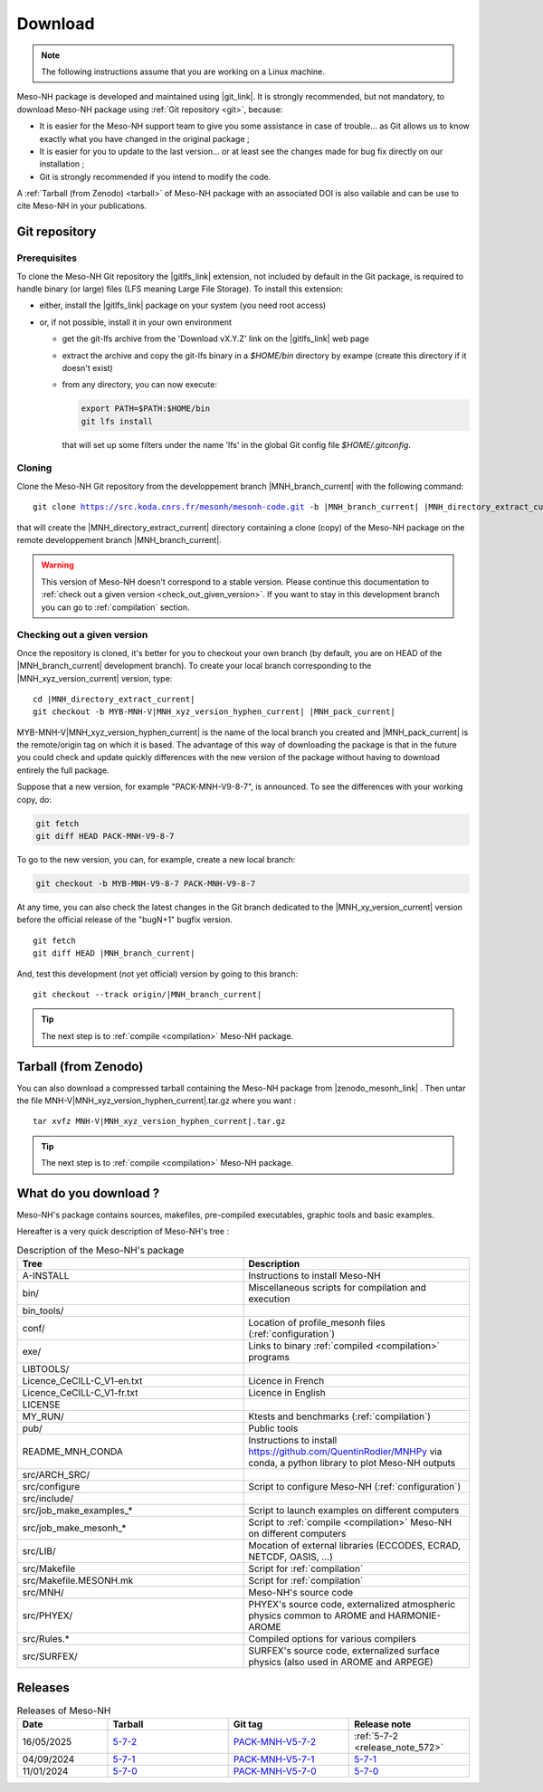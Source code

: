.. _download:

Download
=============================================================================

.. note::

    The following instructions assume that you are working on a Linux machine.

Meso-NH package is developed and maintained using |git_link|.
It is strongly recommended, but not mandatory, to download Meso-NH package using :ref:`Git repository <git>`, because:

* It is easier for the Meso-NH support team to give you some assistance in case of trouble... as Git allows us to know exactly what you have changed in the original package ;

* It is easier for you to update to the last version...  or at least see the changes made for bug fix directly on our installation ;

* Git is strongly recommended if you intend to modify the code.

A :ref:`Tarball (from Zenodo) <tarball>` of Meso-NH package with an associated DOI is also vailable and can be use to cite Meso-NH in your publications.

.. |git_link| raw:: html

   <a href="https://git-scm.com/" target="_blank">Git</a>

.. _git:

Git repository
-----------------------------------------------------------------------------

Prerequisites
*****************************************************************************

To clone the Meso-NH Git repository the |gitlfs_link| extension, not included by default in the Git package, is required to handle binary (or large) files (LFS meaning Large File Storage). To install this extension:

* either, install the |gitlfs_link| package on your system (you need root access)

* or, if not possible, install it in your own environment

  * get the git-lfs archive from the 'Download vX.Y.Z' link on the |gitlfs_link| web page

  * extract the archive and copy the git-lfs binary in a `$HOME/bin` directory by exampe (create this directory if it doesn't exist)

  * from any directory, you can now execute:

    .. code-block:: bash

       export PATH=$PATH:$HOME/bin
       git lfs install

    that will set up some filters under the name 'lfs' in the global Git config file `$HOME/.gitconfig`.

.. |gitlfs_link| raw:: html

   <a href="https://git-lfs.github.com/" target="_blank">Git LFS</a>

Cloning
*****************************************************************************

Clone the Meso-NH Git repository from the developpement branch |MNH_branch_current| with the following command:

..
  PW: J'ai remplacé les code-block par des parsed-literal pour rendre possible la
      substitution qui n'est pas possible dans 1 code-block
      mais le syntax highligting est perdu...
  .. code-block:: bash

.. parsed-literal::

   git clone https://src.koda.cnrs.fr/mesonh/mesonh-code.git -b |MNH_branch_current| |MNH_directory_extract_current|

that will create the |MNH_directory_extract_current| directory containing a clone (copy) of the Meso-NH package on the remote developpement branch |MNH_branch_current|.

.. warning::

   This version of Meso-NH doesn't correspond to a stable version. Please continue this documentation to :ref:`check out a given version <check_out_given_version>`. If you want to stay in this development branch you can go to :ref:`compilation` section.

.. _check_out_given_version:

Checking out a given version
*****************************************************************************

Once the repository is cloned, it's better for you to checkout your own branch (by default, you are on HEAD of the |MNH_branch_current| development branch). To create your local branch corresponding to the |MNH_xyz_version_current| version, type:

..
   .. code-block:: bash
.. parsed-literal::

   cd |MNH_directory_extract_current|
   git checkout -b MYB-MNH-V\ |MNH_xyz_version_hyphen_current| |MNH_pack_current|

MYB-MNH-V\ |MNH_xyz_version_hyphen_current| is the name of the local branch you created and |MNH_pack_current| is the remote/origin tag on which it is based. The advantage of this way of downloading the package is that in the future you could check and update quickly differences with the new version of the package without having to download entirely the full package.

Suppose that a new version, for example "PACK-MNH-V9-8-7", is announced. To see the differences
with your working copy, do:

.. code-block:: bash

   git fetch
   git diff HEAD PACK-MNH-V9-8-7

To go to the new version, you can, for example, create a new local branch:

.. code-block:: bash

   git checkout -b MYB-MNH-V9-8-7 PACK-MNH-V9-8-7

At any time, you can also check the latest changes in the Git branch dedicated to the |MNH_xy_version_current|
version before the official release of the "bugN+1" bugfix version.

..
   .. code-block:: bash
.. parsed-literal::

   git fetch
   git diff HEAD |MNH_branch_current|

And, test this development (not yet official) version by going to this branch:

..
   .. code-block:: bash
.. parsed-literal::

   git checkout --track origin/|MNH_branch_current|

.. tip::

   The next step is to :ref:`compile <compilation>` Meso-NH package.

.. _tarball:

Tarball (from Zenodo)
-----------------------------------------------------------------------------

You can also download a compressed tarball containing the Meso-NH package from |zenodo_mesonh_link| .
Then untar the file MNH-V\ |MNH_xyz_version_hyphen_current|.tar.gz where you want :

..
   .. code-block:: bash
.. parsed-literal::

   tar xvfz MNH-V\ |MNH_xyz_version_hyphen_current|.tar.gz

.. tip::

   The next step is to :ref:`compile <compilation>` Meso-NH package.

.. |zenodo_mesonh_link| raw:: html

   <a href="https://doi.org/10.5281/zenodo.15095130" target="_blank">Meso-NH on Zenodo website</a>

What do you download ?
-----------------------------------------------------------------------------

Meso-NH's package contains sources, makefiles, pre-compiled executables, graphic tools and basic examples.

Hereafter is a very quick description of Meso-NH's tree :

.. csv-table:: Description of the Meso-NH's package
   :header: "Tree", "Description"
   :widths: 30, 30

   "A-INSTALL", "Instructions to install Meso-NH"
   "bin/", "Miscellaneous scripts for compilation and execution"
   "bin_tools/", ""
   "conf/", "Location of profile_mesonh files (:ref:`configuration`)"
   "exe/", "Links to binary :ref:`compiled <compilation>` programs"
   "LIBTOOLS/", ""
   "Licence_CeCILL-C_V1-en.txt", "Licence in French"
   "Licence_CeCILL-C_V1-fr.txt", "Licence in English"
   "LICENSE", ""
   "MY_RUN/", "Ktests and benchmarks (:ref:`compilation`)"
   "pub/", "Public tools"
   "README_MNH_CONDA", "Instructions to install https://github.com/QuentinRodier/MNHPy via conda, a python library to plot Meso-NH outputs"
   "src/ARCH_SRC/", ""
   "src/configure", "Script to configure Meso-NH (:ref:`configuration`)"
   "src/include/", ""
   "src/job_make_examples_*", "Script to launch examples on different computers"
   "src/job_make_mesonh_*", "Script to :ref:`compile <compilation>` Meso-NH on different computers"
   "src/LIB/", "Mocation of external libraries (ECCODES, ECRAD, NETCDF, OASIS, ...)"
   "src/Makefile", "Script for :ref:`compilation`"
   "src/Makefile.MESONH.mk", "Script for :ref:`compilation`"
   "src/MNH/", "Meso-NH's source code"
   "src/PHYEX/", "PHYEX's source code, externalized atmospheric physics common to AROME and HARMONIE-AROME"
   "src/Rules.*", "Compiled options for various compilers"
   "src/SURFEX/", "SURFEX's source code, externalized surface physics (also used in AROME and ARPEGE)"

Releases
------------------------------------------------------------------------

.. csv-table:: Releases of Meso-NH
   :header: "Date", "Tarball", "Git tag", "Release note"
   :widths: 30, 40, 40, 40
   
   "16/05/2025", "`5-7-2 <https://zenodo.org/records/15698760/files/MNH-V5-7-2.tar.gz?download=1>`_", "`PACK-MNH-V5-7-2 <https://src.koda.cnrs.fr/mesonh/mesonh-code/-/tags/PACK-MNH-V5-7-2>`_", ":ref:`5-7-2 <release_note_572>`"
   "04/09/2024", "`5-7-1 <https://zenodo.org/records/15095131/files/MNH-V5-7-1.tar.gz?download=1>`_", "`PACK-MNH-V5-7-1 <https://src.koda.cnrs.fr/mesonh/mesonh-code/-/tags/PACK-MNH-V5-7-1>`_", "`5-7-1 <http://mesonh.aero.obs-mip.fr/mesonh57/Download?action=AttachFile&do=view&target=WHY_BUGFIX_571.pdf>`_"
   "11/01/2024", "`5-7-0 <http://mesonh.aero.obs-mip.fr/mesonh/dir_open/dir_MESONH/MNH-V5-7-0.tar.gz>`_", "`PACK-MNH-V5-7-0 <https://src.koda.cnrs.fr/mesonh/mesonh-code/-/tags/PACK-MNH-V5-7-0>`_", "`5-7-0 <http://mesonh.aero.obs-mip.fr/mesonh57/Download?action=AttachFile&do=view&target=update_from_masdev56_to_570.pdf>`_"

